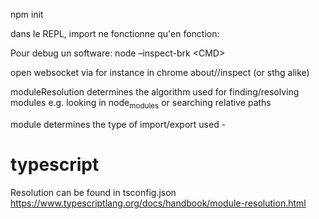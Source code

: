 

npm init

dans le REPL, import ne fonctionne qu'en fonction:

Pour debug un software:
node --inspect-brk <CMD>

open websocket via for instance in chrome about//inspect (or sthg alike)

moduleResolution determines the algorithm used for finding/resolving modules e.g. looking in node_modules or searching relative paths

module determines the type of import/export used -

* typescript

  Resolution can be found in tsconfig.json
  https://www.typescriptlang.org/docs/handbook/module-resolution.html
